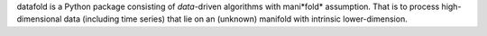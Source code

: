 
datafold is a Python package consisting of *data*-driven algorithms with 
mani*fold* assumption. That is to process high-dimensional data (including time series) 
that lie on an (unknown) manifold with intrinsic lower-dimension.

